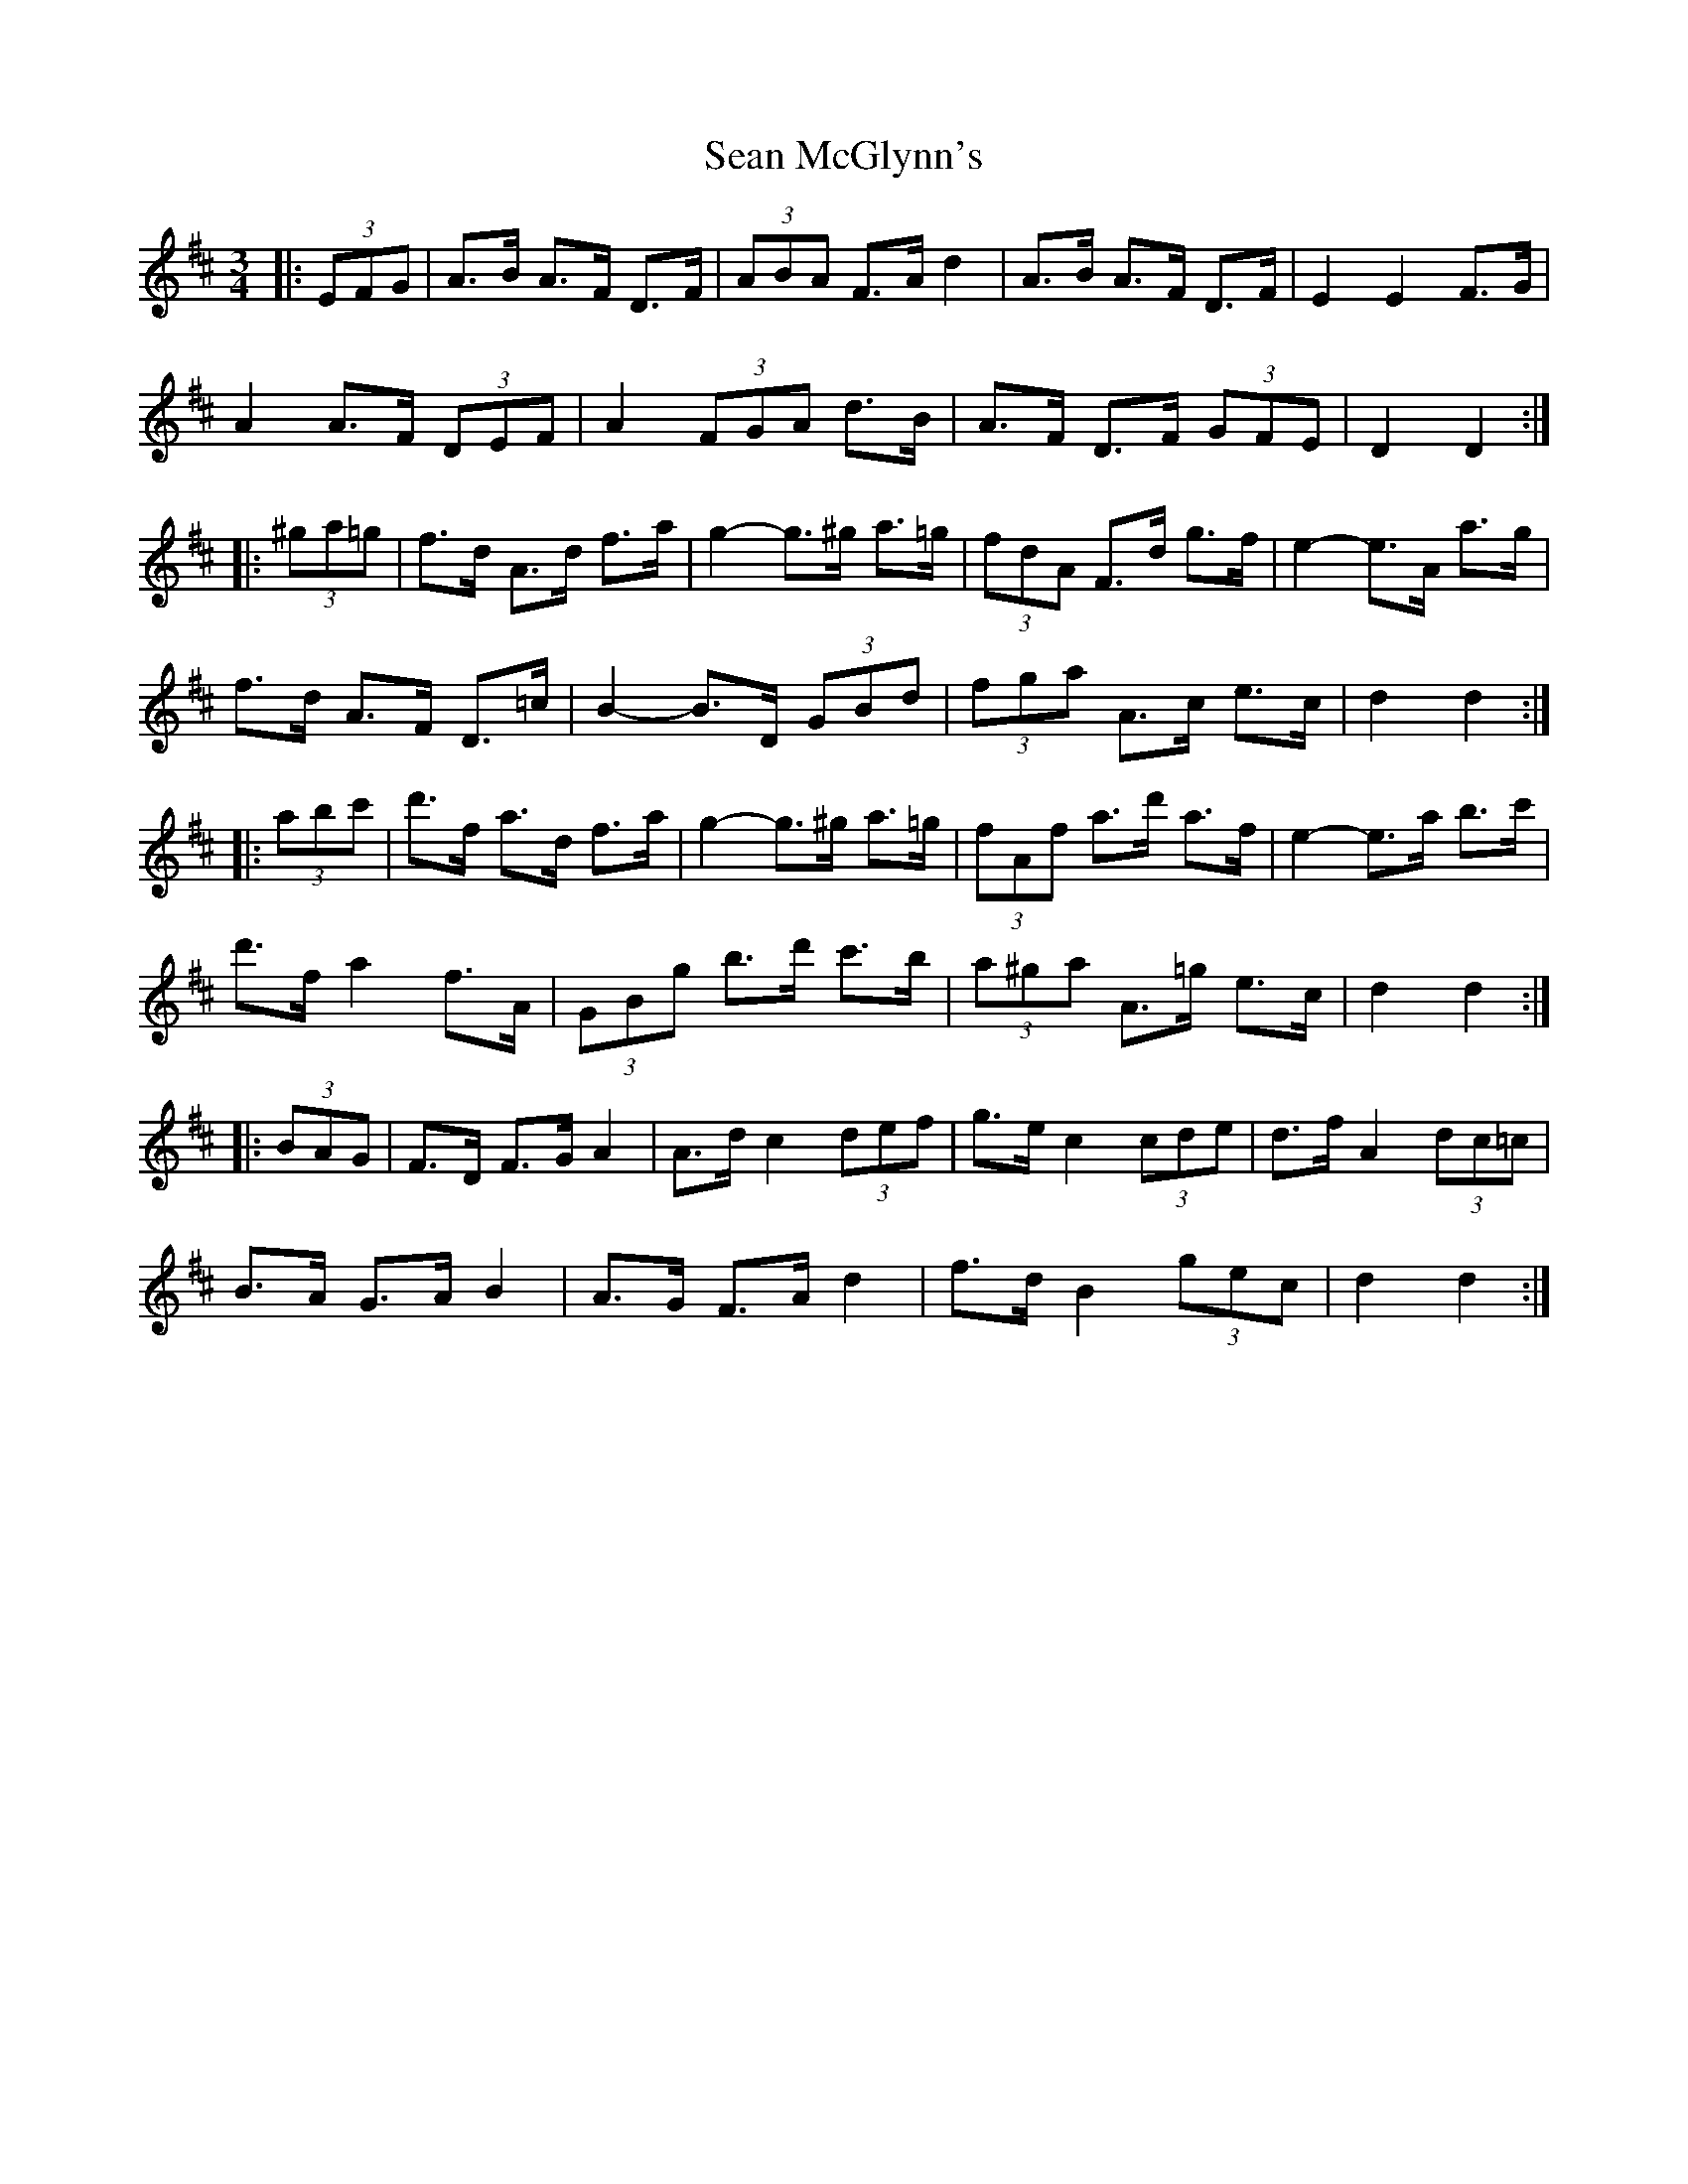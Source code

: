 X: 36362
T: Sean McGlynn's
R: mazurka
M: 3/4
K: Dmajor
|:(3EFG|A>B A>F D>F|(3ABA F>A d2|A>B A>F D>F|E2 E2 F>G|
A2 A>F (3DEF|A2 (3FGA d>B|A>F D>F (3GFE|D2 D2:|
|:(3^ga=g|f>d A>d f>a|g2- g>^g a>=g|(3fdA F>d g>f|e2- e>A a>g|
f>d A>F D>=c|B2- B>D (3GBd|(3fga A>c e>c|d2 d2:|
|:(3abc'|d'>f a>d f>a|g2- g>^g a>=g|(3fAf a>d' a>f|e2- e>a b>c'|
d'>f a2 f>A|(3GBg b>d' c'>b|(3a^ga A>=g e>c|d2 d2:|
|:(3BAG|F>D F>G A2|A>d c2 (3def|g>e c2 (3cde|d>f A2 (3dc=c|
B>A G>A B2|A>G F>A d2|f>d B2 (3gec|d2 d2:|

